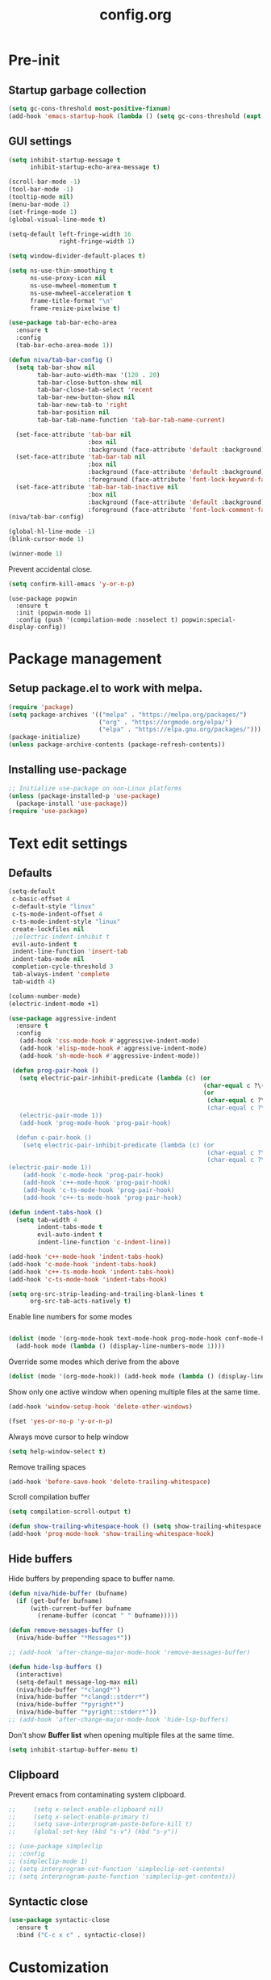 #+TITLE: config.org
#+PROPERTY: header-args : tangle "~/.config/emacs/config.el" :results silent
#+OPTIONS: toc:2

* Pre-init
#+STARTUP: overview
** Startup garbage collection
#+begin_src emacs-lisp
(setq gc-cons-threshold most-positive-fixnum)
(add-hook 'emacs-startup-hook (lambda () (setq gc-cons-threshold (expt 2 23))))
#+end_src

** GUI settings

#+begin_src emacs-lisp
  (setq inhibit-startup-message t
        inhibit-startup-echo-area-message t)

  (scroll-bar-mode -1)
  (tool-bar-mode -1)
  (tooltip-mode nil)
  (menu-bar-mode 1)
  (set-fringe-mode 1)
  (global-visual-line-mode t)

  (setq-default left-fringe-width 16
                right-fringe-width 1)
                #+end_src

#+begin_src emacs-lisp
(setq window-divider-default-places t)

(setq ns-use-thin-smoothing t
      ns-use-proxy-icon nil
      ns-use-mwheel-momentum t
      ns-use-mwheel-acceleration t
      frame-title-format "\n"
      frame-resize-pixelwise t)

(use-package tab-bar-echo-area
  :ensure t
  :config
  (tab-bar-echo-area-mode 1))

(defun niva/tab-bar-config ()
  (setq tab-bar-show nil
        tab-bar-auto-width-max '(120 . 20)
        tab-bar-close-button-show nil
        tab-bar-close-tab-select 'recent
        tab-bar-new-button-show nil
        tab-bar-new-tab-to 'right
        tab-bar-position nil
        tab-bar-tab-name-function 'tab-bar-tab-name-current)

  (set-face-attribute 'tab-bar nil
                      :box nil
                      :background (face-attribute 'default :background))
  (set-face-attribute 'tab-bar-tab nil
                      :box nil
                      :background (face-attribute 'default :background)
                      :foreground (face-attribute 'font-lock-keyword-face :foreground))
  (set-face-attribute 'tab-bar-tab-inactive nil
                      :box nil
                      :background (face-attribute 'default :background)
                      :foreground (face-attribute 'font-lock-comment-face :foreground)))
(niva/tab-bar-config)

(global-hl-line-mode -1)
(blink-cursor-mode 1)
#+end_src

#+begin_src emacs-lisp
(winner-mode 1)
#+end_src

Prevent accidental close.

#+begin_src emacs-lisp
(setq confirm-kill-emacs 'y-or-n-p)
#+end_src

#+begin_src disabled
(use-package popwin
  :ensure t
  :init (popwin-mode 1)
  :config (push '(compilation-mode :noselect t) popwin:special-display-config))
#+end_src

* Package management
** Setup package.el to work with melpa.
#+begin_src emacs-lisp
(require 'package)
(setq package-archives '(("melpa" . "https://melpa.org/packages/")
                         ("org" . "https://orgmode.org/elpa/")
                         ("elpa" . "https://elpa.gnu.org/packages/")))
(package-initialize)
(unless package-archive-contents (package-refresh-contents))
#+end_src

** Installing use-package
#+begin_src emacs-lisp
;; Initialize use-package on non-Linux platforms
(unless (package-installed-p 'use-package)
  (package-install 'use-package))
(require 'use-package)
#+end_src

* Text edit settings
** Defaults
#+begin_src emacs-lisp
  (setq-default
   c-basic-offset 4
   c-default-style "linux"
   c-ts-mode-indent-offset 4
   c-ts-mode-indent-style "linux"
   create-lockfiles nil
   ;;electric-indent-inhibit t
   evil-auto-indent t
   indent-line-function 'insert-tab
   indent-tabs-mode nil
   completion-cycle-threshold 3
   tab-always-indent 'complete
   tab-width 4)

  (column-number-mode)
  (electric-indent-mode +1)
#+end_src

#+begin_src emacs-lisp
  (use-package aggressive-indent
    :ensure t
    :config
     (add-hook 'css-mode-hook #'aggressive-indent-mode)
     (add-hook 'elisp-mode-hook #'aggressive-indent-mode)
     (add-hook 'sh-mode-hook #'aggressive-indent-mode))
#+end_src

#+begin_src emacs-lisp
  (defun prog-pair-hook ()
    (setq electric-pair-inhibit-predicate (lambda (c) (or
                                                       (char-equal c ?\()
                                                       (or
                                                        (char-equal c ?\")
                                                        (char-equal c ?\<)))))
    (electric-pair-mode 1))
    (add-hook 'prog-mode-hook 'prog-pair-hook)

   (defun c-pair-hook ()
     (setq electric-pair-inhibit-predicate (lambda (c) (or
                                                        (char-equal c ?\")
                                                        (char-equal c ?\<))))
 (electric-pair-mode 1))
     (add-hook 'c-mode-hook 'prog-pair-hook)
     (add-hook 'c++-mode-hook 'prog-pair-hook)
     (add-hook 'c-ts-mode-hook 'prog-pair-hook)
     (add-hook 'c++-ts-mode-hook 'prog-pair-hook)
#+end_src

#+begin_src emacs-lisp
  (defun indent-tabs-hook ()
    (setq tab-width 4
          indent-tabs-mode t
          evil-auto-indent t
          indent-line-function 'c-indent-line))

  (add-hook 'c++-mode-hook 'indent-tabs-hook)
  (add-hook 'c-mode-hook 'indent-tabs-hook)
  (add-hook 'c++-ts-mode-hook 'indent-tabs-hook)
  (add-hook 'c-ts-mode-hook 'indent-tabs-hook)
#+end_src

#+begin_src emacs-lisp
(setq org-src-strip-leading-and-trailing-blank-lines t
      org-src-tab-acts-natively t)

#+end_src

Enable line numbers for some modes
#+begin_src emacs-lisp

  (dolist (mode '(org-mode-hook text-mode-hook prog-mode-hook conf-mode-hook))
    (add-hook mode (lambda () (display-line-numbers-mode 1))))
#+end_src

Override some modes which derive from the above
#+begin_src emacs-lisp
(dolist (mode '(org-mode-hook)) (add-hook mode (lambda () (display-line-numbers-mode 0))))
#+end_src

Show only one active window when opening multiple files at the same time.
#+begin_src emacs-lisp
(add-hook 'window-setup-hook 'delete-other-windows)
#+end_src

#+begin_src emacs-lisp
(fset 'yes-or-no-p 'y-or-n-p)
#+end_src

Always move cursor to help window
#+begin_src emacs-lisp
(setq help-window-select t)
#+end_src

Remove trailing spaces
#+begin_src emacs-lisp
(add-hook 'before-save-hook 'delete-trailing-whitespace)
#+end_src

Scroll compilation buffer
#+begin_src emacs-lisp
(setq compilation-scroll-output t)
#+end_src

#+begin_src emacs-lisp
(defun show-trailing-whitespace-hook () (setq show-trailing-whitespace t))
(add-hook 'prog-mode-hook 'show-trailing-whitespace-hook)
#+end_src

** Hide buffers

Hide buffers by prepending space to buffer name.
#+begin_src emacs-lisp
(defun niva/hide-buffer (bufname)
  (if (get-buffer bufname)
      (with-current-buffer bufname
        (rename-buffer (concat " " bufname)))))

(defun remove-messages-buffer ()
  (niva/hide-buffer "*Messages*"))

;; (add-hook 'after-change-major-mode-hook 'remove-messages-buffer)

(defun hide-lsp-buffers ()
  (interactive)
  (setq-default message-log-max nil)
  (niva/hide-buffer "*clangd*")
  (niva/hide-buffer "*clangd::stderr*")
  (niva/hide-buffer "*pyright*")
  (niva/hide-buffer "*pyright::stderr*"))
;; (add-hook 'after-change-major-mode-hook 'hide-lsp-buffers)
#+end_src

Don't show *Buffer list* when opening multiple files at the same time.
#+begin_src emacs-lisp
(setq inhibit-startup-buffer-menu t)
#+end_src

** Clipboard
Prevent emacs from contaminating system clipboard.
#+begin_src emacs-lisp
;;     (setq x-select-enable-clipboard nil)
;;     (setq x-select-enable-primary t)
;;     (setq save-interprogram-paste-before-kill t)
;;     (global-set-key (kbd "s-v") (kbd "s-y"))

;; (use-package simpleclip
;; :config
;; (simpleclip-mode 1)
;; (setq interprogram-cut-function 'simpleclip-set-contents)
;; (setq interprogram-paste-function 'simpleclip-get-contents))

#+end_src

** Syntactic close
#+begin_src emacs-lisp
(use-package syntactic-close
  :ensure t
  :bind ("C-c x c" . syntactic-close))
#+end_src
* Customization
** Theme
*** Theme packages
#+begin_src emacs-lisp
(use-package helm-themes :ensure t :defer t)
(use-package sublime-themes :ensure t :defer t)
(use-package color-theme-modern :ensure t :defer t)
(use-package nano-theme :ensure t :defer t)

(use-package doom-themes
  :ensure t
  :defer t
  :custom (doom-themes-enable-bold nil)
  (doom-themes-org-config)
  (doom-themes-enable-italic t))
#+end_src

*** Modus
#+begin_src emacs-lisp
(setq modus-themes-bold-constructs nil
      modus-themes-hl-line (quote (accented))
      modus-themes-org-blocks nil
      modus-themes-region '(bg-only)
      modus-themes-tabs-accented t)

(setq modus-themes-common-palette-overrides
      '((fringe unspecified)
        (border-mode-line-active unspecified)
        (border-mode-line-inactive unspecified)))

(setq modus-themes-completions '((matches . (background minimal))
                                 (selection . (background minimal))
                                 (popup . (background minimal))))

#+end_src
*** Window divider fix
#+begin_src emacs-lisp
(defun niva/fix-window-divider-color ()
  "Correct window divider after switching theme"
  (interactive)
  (set-face-foreground 'window-divider (face-attribute 'default :background))
  (set-face-foreground 'window-divider-first-pixel (face-attribute 'default :background))
  (set-face-foreground 'window-divider-last-pixel (face-attribute 'default :background)))
#+end_src

*** Theme switcher
#+begin_src emacs-lisp
(defun niva/switch-theme (theme)
  "Disable theme and switch"
  (interactive (list (intern (completing-read
                              "Theme: "
                              (->> (custom-available-themes)
                                   (-map #'symbol-name))))))
  (mapc #'disable-theme custom-enabled-themes)
  (load-theme theme 'no-confirm)
  (niva/fix-window-divider-color))
#+end_src

*** Load theme

#+begin_src emacs-lisp
(setq custom-safe-themes t)
(load-theme 'modus-operandi-tinted t)
#+end_src

** Mode line
#+begin_src emacs-lisp
(use-package mood-line
  :ensure t
  :config
  (defconst mood-line-custom-glyphs
    '((:checker-info        . ?↳)
      (:checker-issues      . ?→)
      (:checker-good        . ?x)
      (:checker-checking    . ?⟳)
      (:checker-errored     . ?x)
      (:checker-interrupted . ?=)
      (:vc-added            . ?+)
      (:vc-needs-merge      . ?⟷)
      (:vc-needs-update     . ?↓)
      (:vc-conflict         . ?x)
      (:vc-good             . ?)
      (:buffer-narrowed     . ?v)
      (:buffer-modified     . ?*)
      (:buffer-read-only    . ?#)
      (:count-separator     . ?×)))

  (setq-default mode-line-format
                '((:eval
                   (mood-line--format
                    (format-mode-line
                     '(" "
                       (:eval (mood-line-segment-vc))
                       (:eval (mood-line-segment-buffer-name))
                       (:eval (mood-line-segment-buffer-status))
                       (:eval (mood-line-segment-anzu))
                       (:eval (mood-line-segment-multiple-cursors))))

                    (format-mode-line
                     '("%l:%c "
                       (:eval (mood-line-segment-indentation))
                       (:eval (downcase (mood-line-segment-major-mode)))
                       (:eval (mood-line-segment-eol))
                       (:eval (mood-line-segment-encoding))
                       (:eval (mood-line-segment-process))
                       ;; (:eval (downcase (mood-line-segment-checker)))
                       " "))))))

  (setq mood-line-glyph-alist mood-line-custom-glyphs
        mode-line-percent-position nil)
  :init
  (mood-line-mode 1))
#+end_src

#+begin_src emacs-lisp
(setq inhibit-compacting-font-caches t)
#+end_src

** Compilaton mode
#+begin_src emacs-lisp
(use-package xterm-color :ensure t)
(setq compilation-environment '("TERM=xterm-256color"))
(defun my/advice-compilation-filter (f proc string)
  (funcall f proc (xterm-color-filter string)))
(advice-add 'compilation-filter :around #'my/advice-compilation-filter)
#+end_src

* Controls
** Evil mode
#+begin_src emacs-lisp
(use-package evil
  :ensure t
  :defer t
  :init
  (setq evil-want-integration t
        evil-want-keybinding nil
        evil-vsplit-window-right t
        evil-split-window-below t
        evil-want-C-u-scroll t
        evil-undo-system 'undo-redo)
  (evil-mode))

(use-package transpose-frame
  :ensure t)

(use-package general
  :ensure t
  :config (general-evil-setup t))
#+end_src

*** Evil collection

#+begin_src emacs-lisp
(use-package evil-collection
  :after evil
  :ensure t
  :config
  ;;(setq evil-collection-mode-list '(dashboard dired ibuffer))
  (evil-collection-init))
#+end_src

*** savehist
#+begin_src emacs-lisp
(use-package savehist
  :ensure t
  :init
  (savehist-mode))
#+end_src

** Keybindings

#+begin_src emacs-lisp
(setq mac-option-modifier nil
      Mac-escape-modifier nil
      mac-right-command-modifier 'meta
      )
 (setq mac-pass-command-to-system t)
#+end_src

 #+begin_src emacs-lisp
  (global-set-key (kbd "C-j") nil)
  (global-set-key (kbd "C-k") nil)
#+end_src

 #+begin_src emacs-lisp

  (global-set-key                   (kbd "€") (kbd "$"))
  (global-set-key                   (kbd "<f13>") 'evil-invert-char)
  (define-key evil-insert-state-map (kbd "C-c C-e") 'comment-line)
  (define-key evil-visual-state-map (kbd "C-c C-e") 'comment-line)

  (define-key evil-normal-state-map (kbd "U")       'evil-redo)

  (define-key evil-normal-state-map (kbd "C-a C-x") 'kill-this-buffer)
  (define-key help-mode-map         (kbd "C-a C-x") 'evil-delete-buffer)
  (define-key evil-normal-state-map (kbd "M-e")     'eshell)
  (define-key evil-normal-state-map (kbd "B V")     'org-babel-mark-block)
  (define-key evil-normal-state-map (kbd "SPC e b") 'org-babel-execute-src-block-maybe)


  (define-key evil-normal-state-map (kbd "C-b n")   'evil-next-buffer)
  (define-key evil-normal-state-map (kbd "C-b p")   'evil-previous-buffer)
  (define-key evil-normal-state-map (kbd "C-b C-b") 'evil-switch-to-windows-last-buffer)
  #+end_src

Window management
 #+begin_src emacs-lisp
  (define-key evil-normal-state-map (kbd "C-w n") 'tab-next)
  (define-key evil-normal-state-map (kbd "C-w c") 'tab-new)
  (define-key evil-normal-state-map (kbd "C-<tab>") 'tab-next)
  (define-key evil-normal-state-map (kbd "C-S-<tab>") 'tab-previous)

  (define-key evil-normal-state-map (kbd "C-w -")   'evil-window-split)
  (define-key evil-normal-state-map (kbd "C-w |")   'evil-window-vsplit)
  (define-key evil-normal-state-map (kbd "C-w SPC") 'transpose-frame)

  (define-key evil-normal-state-map (kbd "C-w C-j") (lambda () (interactive) (evil-window-decrease-height 4)))
  (define-key evil-normal-state-map (kbd "C-w C-k") (lambda () (interactive) (evil-window-increase-height 4)))
  (define-key evil-normal-state-map (kbd "C-w C-h") (lambda () (interactive) (evil-window-decrease-width 8)))
  (define-key evil-normal-state-map (kbd "C-w C-l") (lambda () (interactive) (evil-window-increase-width 8)))

  (define-key evil-normal-state-map (kbd "C-w H") 'buf-move-left)
  (define-key evil-normal-state-map (kbd "C-w J") 'buf-move-down)
  (define-key evil-normal-state-map (kbd "C-w K") 'buf-move-up)
  (define-key evil-normal-state-map (kbd "C-w L") 'buf-move-right)
#+end_src

#+begin_src disabled
  (defvar dashboard-mode-map
    (let ((map (make-sparse-keymap)))
      (define-key map [mouse-1]      'dashboard-mouse-1)
      (define-key map (kbd "C-p")    'dashboard-previous-line)
      (define-key map (kbd "C-n")    'dashboard-next-line)
      (define-key map (kbd "<up>")   'dashboard-previous-line)
      (define-key map (kbd "<down>") 'dashboard-next-line)
      (define-key map (kbd "k")      'dashboard-previous-line)
      (define-key map (kbd "j")      'dashboard-next-line)
      (define-key map [tab]          'evil-next-buffer)
      (define-key map [backtab]      'evil-prev-buffer)
      (define-key map (kbd "C-i")    'widget-forward)
      (define-key map (kbd "RET")    'dashboard-return)
      (define-key map (kbd "}")      #'dashboard-next-section)
      (define-key map (kbd "{")      #'dashboard-previous-section)
      map)
    "Keymap for dashboard mode.")

#+end_src

 #+begin_src emacs-lisp
  (global-set-key (kbd "s-q")        'save-buffers-kill-terminal)
  (global-set-key (kbd "s-<return>") 'toggle-frame-fullscreen)
  (global-set-key (kbd "s-t")        'tab-new)
  (global-set-key (kbd "s-w")        'tab-close)
  (global-set-key (kbd "s-d")        'winner-undo)
  (global-set-key (kbd "s-D")        'winner-redo)
  (global-set-key (kbd "s-z")        nil)

#+end_src


** which-key

 #+begin_src emacs-lisp
   (use-package which-key
     :ensure t
     :config
     (setq which-key-popup-type 'minibuffer)
     (which-key-mode))

   (nvmap :keymaps 'override :prefix "SPC"
     "SPC"   '(execute-extended-command :which-key "M-x")

     "c c"   '(compile :which-key "Compile")
     "c C"   '(recompile :which-key "Recompile")

     "h r r" '((lambda () (interactive) (load-file "~/.config/emacs/init.el")) :which-key "Reload emacs config")
     "t t"   '(toggle-truncate-lines :which-key "Toggle truncate lines")

     "m *"   '(org-ctrl-c-star :which-key "Org-ctrl-c-star")
     "m +"   '(org-ctrl-c-minus :which-key "Org-ctrl-c-minus")
     "m ."   '(counsel-org-goto :which-key "Counsel org goto")
     "m e"   '(org-export-dispatch :which-key "Org export dispatch")
     "m f"   '(org-footnote-new :which-key "Org footnote new")
     "m h"   '(org-toggle-heading :which-key "Org toggle heading")
     "m i"   '(org-toggle-item :which-key "Org toggle item")
     "m n"   '(org-store-link :which-key "Org store link")
     "m o"   '(org-set-property :which-key "Org set property")
     "m t"   '(org-todo :which-key "Org todo")
     "m x"   '(org-toggle-checkbox :which-key "Org toggle checkbox")
     "m B"   '(org-babel-tangle :which-key "Org babel tangle")
     "m I"   '(org-toggle-inline-images :which-key "Org toggle inline imager")
     "m T"   '(org-todo-list :which-key "Org todo list")
     "o a"   '(org-agenda :which-key "Org agenda")
     "b"     '(ido-switch-buffer :which-key "Switch buffer")
     "B"     '(project-switch-to-buffer :which-key "Switch buffer")
     "h p"   '(ff-find-other-file :which-key "ff-find-other-file")

     "p e"   '(projectile-recentf :which-key "projectile-recentf")
     "e r"   '(eval-region :which-key "eval-region")

     "c a"   '(lsp-execute-code-action :which-key "lsp-execute-code-action")

     "n"     '(flycheck-next-error :which-key "flycheck-next-error")
     "N"     '(flycheck-previous-error :which-key "flycheck-previous-error")

     "conf"  '((lambda () (interactive) (find-file "~/.config/emacs/config.org")) :which-key "Open config.org")
     "vconf" '((lambda () (interactive) (split-window-right)
                 (find-file "~/.config/emacs/config.org")) :which-key "Open config.org")
     "sconf" '((lambda () (interactive) (split-window-below)
                 (find-file "~/.config/emacs/config.org")) :which-key "Open config.org")

     "d l"   '(devdocs-lookup :which-key "devdocs-lookup"))
#+end_src

** m-x

 #+begin_src emacs-lisp
  (use-package smex
    :ensure t)
  (smex-initialize)
#+end_src

 #+begin_src emacs-lisp
  (use-package tramp
    :ensure t
    :defer t
    :config
    (set-default 'tramp-auto-save-directory "~/.config/emacs/temp")
    (set-default 'tramp-default-method "plink"))
#+end_src

** Vertico
 #+begin_src emacs-lisp
  (use-package vertico
    :ensure t
    :custom (vertico-cycle t)
    :init
    (vertico-mode))

  (use-package vertico-posframe
    :ensure t
    :after vertico
    :when (display-graphic-p)
    :config
    (setq vertico-posframe-parameters
          '((max-width . 0.8)
            (min-width . 0.8)
            (left-fringe . 8)
            (right-fringe . 8))
          vertico-posframe-border-width 1)

    (set-face-attribute 'vertico-posframe nil :background (face-attribute 'fringe :background))
    (vertico-posframe-mode))

#+end_src

** Consult
#+begin_src emacs-lisp
  (use-package consult
    :ensure t)
#+end_src

** Corfu
 #+begin_src emacs-lisp
   (use-package corfu
     :ensure t
     :custom
     (corfu-cycle t)
     (corfu-auto t)
     (corfu-quit-no-match 'separator)
     (corfu-preselect 'prompt)

     (corfu-echo-documentation t)
     (corfu-auto-delay 0)
     (corfu-auto-prefix 1)
     :bind
     (:map corfu-map
           ("TAB"     . corfu-next)
           ("C-SPC"   . corfu-next)
           ([tab]     . corfu-next)
           ("S-TAB"   . corfu-previous)
           ("C-S-SPC" . corfu-previous)
           ([backtab] . corfu-previous))

    :init
    (corfu-popupinfo-mode)
    (global-corfu-mode))

   (add-hook 'eshell-mode-hook (lambda () (setq-local corfu-auto nil) (corfu-mode)))

   (defun corfu-send-shell (&rest _)
     "Send completion candidate when inside comint/eshell."
     (cond
      ((and (derived-mode-p 'eshell-mode) (fboundp 'eshell-send-input))
       (eshell-send-input))
      ((and (derived-mode-p 'comint-mode)  (fboundp 'comint-send-input))
       (comint-send-input))))

   (use-package kind-icon
     :ensure t
     :after corfu
     :custom
     (kind-icon-default-face 'corfu-default)
     :config
     (add-to-list 'corfu-margin-formatters #'kind-icon-margin-formatter))

  ;; Optionally use the `orderless' completion style.
   (use-package orderless
     :ensure t
    :init
    (setq completion-styles '(orderless basic)
          completion-category-defaults nil
          completion-category-overrides '((file (styles . (partial-completion))))))
#+end_src
** buffer-move
 #+begin_src emacs-lisp
  (use-package buffer-move :ensure t)
#+end_src

* File management
** Ranger

 #+begin_src emacs-lisp
   (use-package ranger
     :ensure t
     :defer t
     :config
     (ranger-override-dired-mode t)
     (setq ranger-cleanup-eagerly t)
     (setq ranger-show-literal t)
     (setq ranger-cleanup-on-disable t))

   (nvmap :states '(normal visual) :keymaps 'override :prefix "SPC" "r r" '(ranger : "Open ranger"))
  #+end_src

** Projectile

 #+begin_src emacs-lisp
   (use-package projectile
     :ensure t
     :init (setq projectile-enable-caching t)
     :config
     (add-to-list 'projectile-globally-ignored-directories ".cache")
     (add-to-list 'projectile-globally-ignored-directories ".DS_Store")
     (add-to-list 'projectile-globally-ignored-directories ".vscode")
     (add-to-list 'projectile-globally-ignored-directories "BUILD")
     (projectile-mode +1)
     (projectile-global-mode 1)
     (setq
      projectile-globally-ignored-file-suffixes '(".elc" ".pyc" ".o" ".swp" ".so" ".a" ".d" ".ld")
      projectile-globally-ignored-files '("TAGS" "tags" ".DS_Store")
      projectile-ignored-projects `("~/.pyenv/")
      projectile-mode-line-function #'(lambda () (format " [%s]" (projectile-project-name)))
      projectile-enable-caching t
      projectile-indexing-method 'native
      projectile-file-exists-remote-cache-expire nil)
     (define-key projectile-mode-map (kbd "C-c p") 'projectile-command-map)
     :bind (:map projectile-mode-map
                 ("s-p" . projectile-command-map)
                 ("C-c p" . projectile-command-map)))
#+end_src

** File-related keybindings
 #+begin_src emacs-lisp
  (nvmap :states '(normal visual) :keymaps 'override :prefix "SPC"
    "."     '(find-file :which-key "Find file")
    "f f"   '(find-file :which-key "Find file")
    "p f"   '(projectile-find-file :which-key "projectile-find-file")
    "f r"   '(counsel-recentf :which-key "Recent files")
    "f s"   '(save-buffer :which-key "Save file")
    "f u"   '(sudo-edit-find-file :which-key "Sudo find file")
    "f y"   '(dt/show-and-copy-buffer-path :which-key "Yank file path")
    "f C"   '(copy-file :which-key "Copy file")
    "f D"   '(delete-file :which-key "Delete file")
    "f R"   '(rename-file :which-key "Rename file")
    "f S"   '(write-file :which-key "Save file as...")
    "f U"   '(sudo-edit :which-key "Sudo edit file"))
#+end_src

** Emacs system-files
*** Backup files
 #+begin_src emacs-lisp
    (setq backup-directory-alist `(("." . ,(expand-file-name "tmp/backups/" user-emacs-directory))))
    (make-directory (expand-file-name "tmp/auto-saves/" user-emacs-directory) t)
 #+end_src

*** Auto-save files
 #+begin_src emacs-lisp
  (setq auto-save-list-file-prefix (expand-file-name "tmp/auto-saves/sessions/" user-emacs-directory)
        auto-save-file-name-transforms `((".*" ,(expand-file-name "tmp/auto-saves/" user-emacs-directory) t)))
#+end_src

*** Lock files
Disable lock files.
 #+begin_src emacs-lisp
  (setq create-lockfiles nil)
#+end_src

** Other
Always follow symlinks
 #+begin_src emacs-lisp
  (setq vc-follow-symlinks t)
#+end_src

* Org-mode
** Org-mode appearance
*** Mixed-pitch
#+begin_src disabled
  (use-package mixed-pitch
    :hook
    (text-mode . mixed-pitch-mode))
#+end_src

*** TeX style
 #+begin_src emacs-lisp
  (defun niva/org-tex-style()
    (interactive)
    (setq org-hidden-keywords '(title))

    (set-face-attribute 'org-document-title nil
                        :height 2.0
                        :weight 'regular
                        :font "CMU Serif"
                        :foreground nil
                        )

    ;; set basic title font
    (set-face-attribute 'org-level-8 nil :weight 'bold :inherit 'default)
    ;; Low levels are unimportant = no scalinkjukjg
    (set-face-attribute 'org-level-7 nil :inherit 'org-level-8)
    (set-face-attribute 'org-level-6 nil :inherit 'org-level-8)
    (set-face-attribute 'org-level-5 nil :inherit 'org-level-8)
    (set-face-attribute 'org-level-4 nil :inherit 'org-level-8)
    ;; Top ones get scaled the same as in LaTeX (\large, \Large, \LARGE)
    (set-face-attribute 'org-level-3 nil :inherit 'org-level-8 :height 1.2 :weight 'bold) ;\large
    (set-face-attribute 'org-level-2 nil :inherit 'org-level-8 :height 1.4 :weight 'bold) ;\Large
    (set-face-attribute 'org-level-1 nil :inherit 'org-level-8 :height 1.5 :weight 'bold) ;\LARGE
    ;; Only use the first 4 styles and do not cycle.
    (setq org-cycle-level-faces nil)
    (setq org-n-level-faces 4)
    (variable-pitch-mode 1)
    (variable-pitch-on))
#+end_src

** Set up
 #+begin_src emacs-lisp
  (use-package org
    :ensure t
    :defer t
    :hook (org-mode . org-mode-setup)
    :config
    (setq org-ellipsis " .."
          org-hide-emphasis-markers t))

  (use-package org-superstar
    :after org
    :ensure t
    :defer t)

  (add-hook 'org-mode-hook
            (lambda ()
              (org-superstar-mode 1)))

  ;; This is usually the default, but keep in mind it must be nil
  (setq org-hide-leading-stars nil)
  ;; This line is necessary.
  (setq org-superstar-leading-bullet ?\s)
  ;; If you use Org Indent you also need to add this, otherwise the
  ;; above has no effect while Indent is enabled.
  (setq org-indent-mode-turns-on-hiding-stars nil)
  (setq org-superstar-headline-bullets-list '("·"))

  (defun org-mode-setup ()
    (org-indent-mode)
    (auto-fill-mode 0)
    (visual-line-mode 1)
    (org-num-mode 1)
    (setq evil-auto-indent t)
    (require 'org-inlinetask)
    ;;(org-tex-style)
    )
#+end_src


*** org-tempo
 #+begin_src emacs-lisp
  (require 'org-tempo)
  (add-to-list 'org-structure-template-alist '("sh" . "src sh"))
  (add-to-list 'org-structure-template-alist '("el" . "src emacs-lisp"))
  (add-to-list 'org-structure-template-alist '("sc" . "src scheme"))
  (add-to-list 'org-structure-template-alist '("ts" . "src typescript"))
  (add-to-list 'org-structure-template-alist '("py" . "src python"))
  (add-to-list 'org-structure-template-alist '("go" . "src go"))
  (add-to-list 'org-structure-template-alist '("yaml" . "src yaml"))
  (add-to-list 'org-structure-template-alist '("json" . "src json"))
  (add-to-list 'org-structure-template-alist '("cpp" . "src cpp"))
#+end_src

** Org-roam
 #+begin_src emacs-lisp
  (use-package org-roam
    :after org
    :ensure t
    :defer t)

  (setq org-roam-directory (file-truename "~/org/roam"))
  ;; (org-roam-db-autosync-mode)
#+end_src

* Performance
** Native compilation
 #+begin_src emacs-lisp
  (setq warning-minimum-level :error)
#+end_src
** GCMH
 #+begin_src emacs-lisp
  (use-package gcmh
    :ensure t
    :demand
    :custom
    (gcmh-idle-delay 100)
    (gcmh-high-cons-threshold 104857600)
    :config
    (gcmh-mode +1))
 #+end_src
** Byte compile on exit
 #+begin_src emacs-lisp
  (defun compile-config ()
    (interactive)
    (org-babel-tangle-file
     (expand-file-name "config.org" user-emacs-directory)
     (expand-file-name "config.el" user-emacs-directory))

    (byte-compile-file
     (expand-file-name "config.el" user-emacs-directory)
     (expand-file-name "config.elc" user-emacs-directory)))

  ;; Enable if not using emacs daemon
  ;; (add-hook 'kill-emacs-hook 'compile-config)

  (add-to-list 'org-babel-default-header-args
               '(:noweb . "yes"))
#+end_src

** Profiling
 #+begin_src emacs-lisp
  (use-package esup
    :ensure t)
#+end_src
* Language server
** Eglot
 #+begin_src emacs-lisp
   (use-package eglot
     :ensure t
     :hook
     ((c-mode c++-mode c-ts-mode c++-ts-mode) . eglot-ensure))

   (with-eval-after-load 'eglot
     (add-to-list 'eglot-server-programs
                  '((c++-mode c-mode c++-ts-mode c-ts-mode)
                    . ("clangd"
                       "--clang-tidy"
                       "--completion-style=detailed"
                       "--header-insertion=never"
                       "--pch-storage=memory"
                       "--query-driver=/Applications/ARM/**/*"
                       "-background-index"
                       "-background-index-priority=background"
                       "-j=8"
                       "--log=error"
                       ))))

   (defun eglot-post-config ()
     (eglot-inlay-hints-mode -1))

   (add-hook'eglot-managed-mode-hook 'eglot-post-config)

   (defun format-on-save-hook ()
     (add-hook 'before-save-hook #'eglot-format-buffer t t))

   (add-hook 'c-mode-hook #'format-on-save-hook)
   (add-hook 'c-ts-mode-hook #'format-on-save-hook)
   (add-hook 'c++-mode-hook #'format-on-save-hook)
   (add-hook 'c++-ts-mode-hook #'format-on-save-hook)
  #+end_src

** Tree-sitter

Set up where treesitter binaries are located.
 #+begin_src emacs-lisp
  (add-to-list 'treesit-extra-load-path "/Users/niklas/dev/git/github/tree-sitter/tree-sitter-module/dist")
#+end_src

Decoration level to be used by tree-sitter fontifications.

#+begin_src org
  Major modes categorize their fontification features into levels,
  from 1 which is the absolute minimum, to 4 that yields the maximum
  fontifications.

  Level 1 usually contains only comments and definitions.
  Level 2 usually adds keywords, strings, constants, types, etc.
  Level 3 usually represents a full-blown fontification, including
  assignment, constants, numbers, properties, etc.
  Level 4 adds everything else that can be fontified: delimiters,
  operators, brackets, all functions and variables, etc.
#+end_src

 #+begin_src emacs-lisp
  (setq-default treesit-font-lock-level 3)
#+end_src

Associate extensions with the correct tree-sitter mode and others
 #+begin_src emacs-lisp
  ;; (dolist (pair '(("\\.py\\'" . python-ts-mode)
  ;;                 ("\\.c\\'"  . c-ts-mode)
  ;;                 ("\\.h\\'"  . c-ts-mode)
  ;;                 ("\\.cpp\\'" . c++-ts-mode)
  ;;                 ("\\.hpp\\'" . c++-ts-mode)
  ;;                 ("\\.tpp\\'" . c++-ts-mode)
  ;;                 ("\\.sh\\'" . bash-ts-mode)
  ;;                 ("\\.js\\'" . js-ts-mode)
  ;;                 ("\\.ts\\'" . typescript-ts-mode)
  ;;                 ("\\.tsx\\'" . tsx-ts-mode)
  ;;                 ("\\.cs\\'" . csharp-ts-mode)
  ;;                 ("\\.java\\'" . java-ts-mode)
  ;;                 ("\\.json\\'" . json-ts-mode)
  ;;                 ("\\.css\\'" . css-ts-mode)))
  ;;   (push pair auto-mode-alist))
#+end_src

** Version control
*** Git gutter
#+begin_src emacs-lisp
  (use-package git-gutter-fringe
    :ensure t
    :config
  (setq git-gutter:update-timer 1)

    (cond ((member 'modus-operandi-tinted custom-enabled-themes)
           (set-face-attribute 'git-gutter-fr:added nil :foreground (face-attribute 'modus-themes-fg-green-intense :foreground) :background nil )
           (set-face-attribute 'git-gutter-fr:modified nil :foreground (face-attribute 'modus-themes-fg-blue :foreground) :background nil)
           (set-face-attribute 'git-gutter-fr:deleted  nil :foreground (face-attribute 'modus-themes-fg-red-intense :foreground) :background nil)))

    (fringe-helper-define 'git-gutter-fr:added nil
      ".X..X"
      "X..X."
      "..X.."
      ".X..X"
      "X..X."
      "..X.."
      ".X..X"
      "X..X."
      "..X.."
      ".X..X"
      "X..X."
      "..X.."
      ".X..X"
      "X..X."
      "..X.."
      ".X..X"
      "X..X."
      "..X.."
      ".X..X")

    (fringe-helper-define 'git-gutter-fr:deleted nil
      ".X..X"
      "X..X."
      "..X.."
      ".X..X"
      "X..X."
      "..X.."
      ".X..X"
      "X..X."
      "..X.."
      ".X..X"
      "X..X."
      "..X.."
      ".X..X"
      "X..X."
      "..X.."
      ".X..X"
      "X..X."
      "..X.."
      ".X..X")

    (fringe-helper-define 'git-gutter-fr:modified nil
      ".X..X"
      "X..X."
      "..X.."
      ".X..X"
      "X..X."
      "..X.."
      ".X..X"
      "X..X."
      "..X.."
      ".X..X"
      "X..X."
      "..X.."
      ".X..X"
      "X..X."
      "..X.."
      ".X..X"
      "X..X."
      "..X.."
      ".X..X")


    (global-git-gutter-mode 1))
#+end_src

*** Magit
#+begin_src emacs-lisp
  (use-package magit
    :ensure t
    :defer t)
#+end_src
** Documentation
#+begin_src emacs-lisp
  (use-package devdocs
    :defer t
    :init
    (defvar lps/devdocs-alist
      '((python-mode-hook     . "python~3.8")
        (c-mode-hook          . "c")
        (c++-mode-hook        . "cpp")
        (org-mode-hook        . "elisp")
        (elisp-mode-hook      . "elisp")
        (emacs-lisp-mode-hook . "elisp")
        (sh-mode-hook         . "bash")
        ))

    (setq devdocs-window-select t
          shr-max-image-proportion 0.4)

    (dolist (pair lps/devdocs-alist)
      (let ((hook (car pair))
            (doc (cdr pair)))
        (add-hook hook `(lambda () (setq-local devdocs-current-docs (list ,doc))))))

    (define-key evil-normal-state-map (kbd "SPC g d")
                (lambda () (interactive)
                  (devdocs-lookup nil (thing-at-point 'symbol t)))))
#+end_src
* Terminal
** eshell
 #+begin_src emacs-lisp
  (use-package eshell
    :ensure t
    :defer t
    :defines eshell-prompt-function
    :config
    (add-hook 'eshell-mode-hook
              (lambda ()
                (define-key eshell-hist-mode-map (kbd "C-c C-l") nil)
                (define-key eshell-hist-mode-map (kbd "M-s")     nil)
                (define-key eshell-mode-map      (kbd "C-a")     'eshell-bol)
                (define-key eshell-mode-map      (kbd "C-j")     'eshell-send-input)
                (define-key eshell-mode-map      (kbd "C-l")     'eshell/clear)
                (define-key eshell-mode-map      (kbd "C-r")     'helm-eshell-history)
                (define-key eshell-mode-map      (kbd "C-u")     'eshell-kill-input)))

    (setq eshell-hist-ignoredups t
          eshell-ask-to-save-history 'always
          eshell-cmpl-cycle-completions t
          eshell-cmpl-ignore-case t
          eshell-error-if-no-glob t
          eshell-glob-case-insensitive t
          eshell-input-filter (lambda (input) (not (string-match-p "\\`\\s-+" input)))
          eshell-kill-processes-on-exit t
          eshell-scroll-to-bottom-on-input 'all
          eshell-scroll-to-bottom-on-output nil
          eshell-banner-message
          '(format "%s %s\n"
                   (propertize (format " %s " (string-trim (buffer-name)))
                               'face 'mode-line-highlight)
                   (propertize (current-time-string)
                               'face 'font-lock-keyword-face))))

  (use-package eshell-syntax-highlighting
    :ensure t
    :hook (eshell-mode . eshell-syntax-highlighting-mode))

#+end_src
** env

 #+begin_src emacs-lisp
  (setenv "LANG" "sv_SE.UTF-8")
  (setenv "LIBRARY_PATH" "/Library/Developer/CommandLineTools/SDKs/MacOSX.sdk/usr/lib")

  (defun set-exec-path-from-shell-PATH ()
    (interactive)
    (let ((path-from-shell (replace-regexp-in-string
                            "[ \t\n]*$" "" (shell-command-to-string
                                            "$SHELL --login -i -c 'echo $PATH'"
                                            ))))
      (setenv "PATH" path-from-shell)
      (setq exec-path (split-string path-from-shell path-separator))))

  (set-exec-path-from-shell-PATH)
    #+end_src

* Font

Set font.

Remove font weight on some faces

 #+begin_src emacs-lisp

      ;; (set-face-attribute 'variable-pitch nil :font 'unspecified :inherit 'default)
      ;; (set-face-attribute 'variable-pitch-text nil :height 'unspecified :inherit 'default)

      (defun remove-font-weight ()
        (custom-set-faces
         '(default                           ((t (:background nil))))
         '(compilation-error                 ((t (:weight unspecified))))
         '(bold                              ((t (:weight unspecified))))
         '(outline-1                         ((t (:weight unspecified))))
         '(outline-2                         ((t (:weight unspecified))))
         '(outline-3                         ((t (:weight unspecified))))
         '(font-lock-comment-face            ((t (:weight unspecified))))
         '(error nil                         ((t (:weight unspecified)))))

        (set-face-attribute 'bold nil :weight 'unspecified)
        (set-face-attribute 'buffer-menu-buffer nil :weight 'unspecified)
        (set-face-attribute 'help-key-binding nil    :weight 'unspecified)

        (set-face-attribute 'tooltip nil :inherit 'default))
      (remove-font-weight)

      (defun mood-line-remove-font-weight-hook ()
        (set-face-attribute 'mode-line-buffer-id nil :weight unspecified)
        (set-face-attribute 'mode-line-buffer-id nil :weight 'unspecified)
        (set-face-attribute 'mood-line-buffer-status-narrowed nil :weight 'unspecified))
      (add-hook 'mood-line-mode-hook 'mood-line-remove-font-weight-hook)

      (defun magit-remove-font-weight-hook ()
        (set-face-attribute 'magit-diff-added-highlight nil    :weight 'unspecified)
        (set-face-attribute 'magit-diff-file-heading nil    :weight 'unspecified)
        (set-face-attribute 'magit-diff-hunk-heading-highlight nil    :weight 'unspecified)
        (set-face-attribute 'magit-diff-removed-highlight nil    :weight 'unspecified)
        (set-face-attribute 'magit-diff-revision-summary-highlight nil    :weight 'unspecified)
        (set-face-attribute 'magit-header-line nil    :weight 'unspecified))
      (add-hook 'magit-mode-hook 'magit-remove-font-weight-hook)

#+end_src

Only use variable-pitch if explicitly called.

 #+begin_src emacs-lisp
  (defun niva/variable-pitch-on ()
    (interactive)
    (set-face-attribute 'variable-pitch nil :font "CMU Serif 14" :inherit 'default))
#+end_src

** Ligatures
 #+begin_src emacs-lisp
  (use-package ligature
    :ensure t
    :config (global-ligature-mode t)
    (ligature-set-ligatures 'prog-mode '("==" "!=" "<-" "<--" "->" "-->")))
#+end_src
